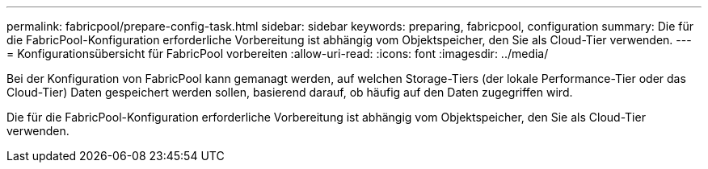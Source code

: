 ---
permalink: fabricpool/prepare-config-task.html 
sidebar: sidebar 
keywords: preparing, fabricpool, configuration 
summary: Die für die FabricPool-Konfiguration erforderliche Vorbereitung ist abhängig vom Objektspeicher, den Sie als Cloud-Tier verwenden. 
---
= Konfigurationsübersicht für FabricPool vorbereiten
:allow-uri-read: 
:icons: font
:imagesdir: ../media/


[role="lead"]
Bei der Konfiguration von FabricPool kann gemanagt werden, auf welchen Storage-Tiers (der lokale Performance-Tier oder das Cloud-Tier) Daten gespeichert werden sollen, basierend darauf, ob häufig auf den Daten zugegriffen wird.

Die für die FabricPool-Konfiguration erforderliche Vorbereitung ist abhängig vom Objektspeicher, den Sie als Cloud-Tier verwenden.

